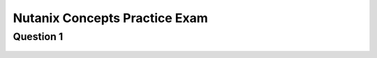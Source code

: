 .. Adding labels to the beginning of your lab is helpful for linking to the lab from other pages
.. _NC_question_1:

-------------
Nutanix Concepts Practice Exam
-------------

Question 1
++++++++


.. figure:: images/q1.png

